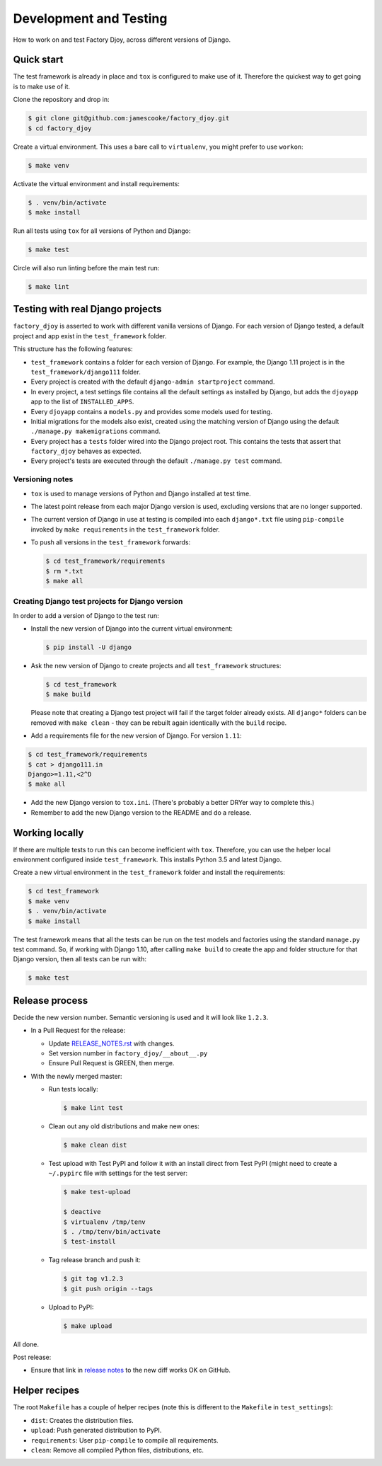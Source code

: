 Development and Testing
:::::::::::::::::::::::

How to work on and test Factory Djoy, across different versions of Django.


Quick start
-----------

The test framework is already in place and ``tox`` is configured to make use of
it. Therefore the quickest way to get going is to make use of it.

Clone the repository and drop in:

.. code-block:: sh

    $ git clone git@github.com:jamescooke/factory_djoy.git
    $ cd factory_djoy

Create a virtual environment. This uses a bare call to ``virtualenv``, you
might prefer to use ``workon``:

.. code-block:: sh

    $ make venv

Activate the virtual environment and install requirements:

.. code-block:: sh

    $ . venv/bin/activate
    $ make install

Run all tests using ``tox`` for all versions of Python and Django:

.. code-block:: sh

    $ make test

Circle will also run linting before the main test run:

.. code-block:: sh

    $ make lint


Testing with real Django projects
---------------------------------

``factory_djoy`` is asserted to work with different vanilla versions of Django.
For each version of Django tested, a default project and app exist in the
``test_framework`` folder.

This structure has the following features:

* ``test_framework`` contains a folder for each version of Django. For example,
  the Django 1.11 project is in the ``test_framework/django111`` folder.

* Every project is created with the default ``django-admin startproject``
  command.

* In every project, a test settings file contains all the default settings as
  installed by Django, but adds the ``djoyapp`` app to the list of
  ``INSTALLED_APPS``.

* Every ``djoyapp`` contains a ``models.py`` and provides some models used for
  testing.

* Initial migrations for the models also exist, created using the matching
  version of Django using the default ``./manage.py makemigrations`` command.

* Every project has a ``tests`` folder wired into the Django project root.
  This contains the tests that assert that ``factory_djoy`` behaves as
  expected.

* Every project's tests are executed through the default ``./manage.py test``
  command.


Versioning notes
................

* ``tox`` is used to manage versions of Python and Django installed at test
  time.

* The latest point release from each major Django version is used, excluding
  versions that are no longer supported.

* The current version of Django in use at testing is compiled into each
  ``django*.txt`` file using ``pip-compile`` invoked by ``make requirements``
  in the ``test_framework`` folder.

* To push all versions in the ``test_framework`` forwards:

  .. code-block:: sh

      $ cd test_framework/requirements
      $ rm *.txt
      $ make all


Creating Django test projects for Django version
................................................

In order to add a version of Django to the test run:

* Install the new version of Django into the current virtual environment:

  .. code-block:: sh

      $ pip install -U django

* Ask the new version of Django to create projects and all ``test_framework``
  structures:

  .. code-block:: sh

      $ cd test_framework
      $ make build

  Please note that creating a Django test project will fail if the target
  folder already exists. All ``django*`` folders can be removed with ``make
  clean`` - they can be rebuilt again identically with the ``build`` recipe.

* Add a requirements file for the new version of Django. For version ``1.11``:

.. code-block:: sh

      $ cd test_framework/requirements
      $ cat > django111.in
      Django>=1.11,<2^D
      $ make all

* Add the new Django version to ``tox.ini``. (There's probably a better DRYer
  way to complete this.)

* Remember to add the new Django version to the README and do a release.


Working locally
---------------

If there are multiple tests to run this can become inefficient with ``tox``.
Therefore, you can use the helper local environment configured inside
``test_framework``. This installs Python 3.5 and latest Django.

Create a new virtual environment in the ``test_framework`` folder and install
the requirements:

.. code-block:: sh

    $ cd test_framework
    $ make venv
    $ . venv/bin/activate
    $ make install

The test framework means that all the tests can be run on the test models and
factories using the standard ``manage.py`` test command. So, if working with
Django 1.10, after calling ``make build`` to create the app and folder
structure for that Django version, then all tests can be run with:

.. code-block:: sh

    $ make test


Release process
---------------

Decide the new version number. Semantic versioning is used and it will look
like ``1.2.3``.

* In a Pull Request for the release:

  * Update RELEASE_NOTES.rst_ with changes.

  * Set version number in ``factory_djoy/__about__.py``

  * Ensure Pull Request is GREEN, then merge.

* With the newly merged master:

  * Run tests locally:

    .. code-block:: sh

        $ make lint test

  * Clean out any old distributions and make new ones:

    .. code-block:: sh

        $ make clean dist

  * Test upload with Test PyPI and follow it with an install direct from Test
    PyPI (might need to create a ``~/.pypirc`` file with settings for the test
    server:

    .. code-block:: sh

        $ make test-upload

        $ deactive
        $ virtualenv /tmp/tenv
        $ . /tmp/tenv/bin/activate
        $ test-install

  * Tag release branch and push it:

    .. code-block:: sh

        $ git tag v1.2.3
        $ git push origin --tags

  * Upload to PyPI:

    .. code-block:: sh

        $ make upload

All done.

Post release:

* Ensure that link in `release notes`_ to the new diff works OK on GitHub.


Helper recipes
--------------

The root ``Makefile`` has a couple of helper recipes (note this is different to
the ``Makefile`` in ``test_settings``):

* ``dist``: Creates the distribution files.

* ``upload``: Push generated distribution to PyPI.

* ``requirements``: User ``pip-compile`` to compile all requirements.

* ``clean``: Remove all compiled Python files, distributions, etc.


.. _RELEASE_NOTES.rst: https://github.com/jamescooke/factory_djoy/blob/master/RELEASE_NOTES.rst
.. _release notes: https://github.com/jamescooke/factory_djoy/blob/master/RELEASE_NOTES.rst
